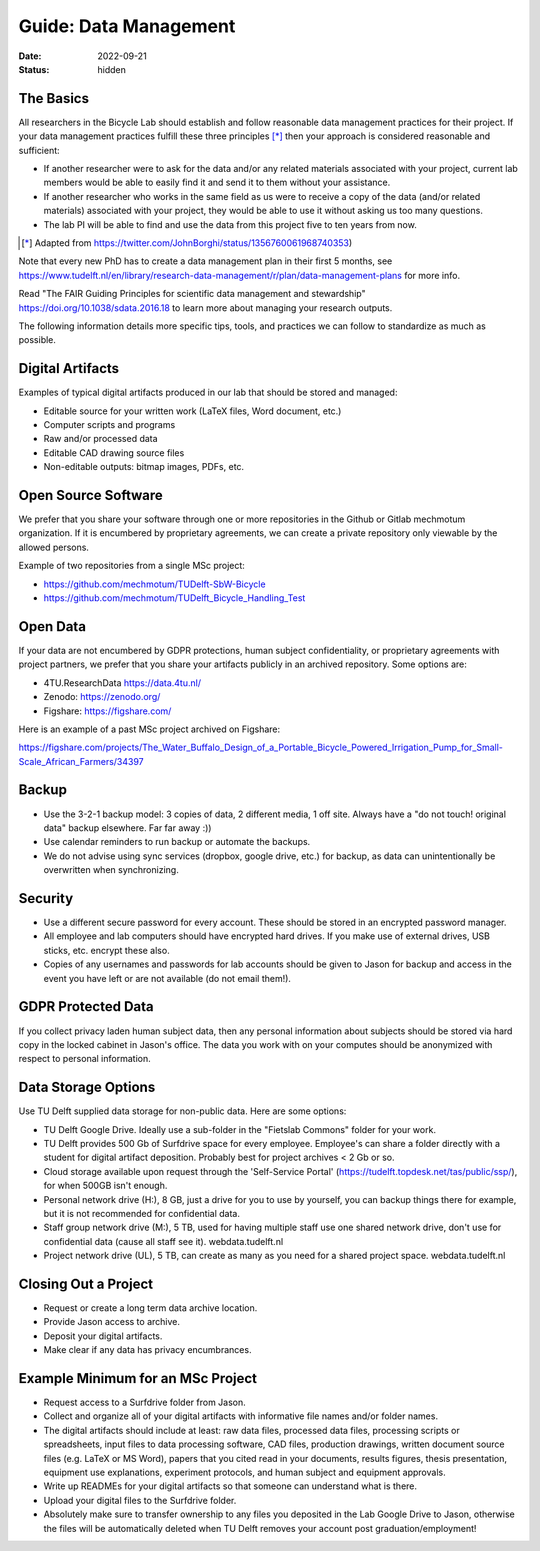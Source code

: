 ======================
Guide: Data Management
======================

:date: 2022-09-21
:status: hidden

The Basics
==========

All researchers in the Bicycle Lab should establish and follow reasonable data
management practices for their project. If your data management practices
fulfill these three principles [*]_  then your approach is considered
reasonable and sufficient:

- If another researcher were to ask for the data and/or any related materials
  associated with your project, current lab members would be able to easily
  find it and send it to them without your assistance.
- If another researcher who works in the same field as us were to receive a
  copy of the data (and/or related materials) associated with your project,
  they would be able to use it without asking us too many questions.
- The lab PI will be able to find and use the data from this project five to
  ten years from now.

.. [*] Adapted from https://twitter.com/JohnBorghi/status/1356760061968740353)

Note that every new PhD has to create a data management plan in their first 5
months, see
https://www.tudelft.nl/en/library/research-data-management/r/plan/data-management-plans
for more info.

Read "The FAIR Guiding Principles for scientific data management and
stewardship" https://doi.org/10.1038/sdata.2016.18 to learn more about managing
your research outputs.

The following information details more specific tips, tools, and practices we
can follow to standardize as much as possible.

Digital Artifacts
=================

Examples of typical digital artifacts produced in our lab that should be stored
and managed:

- Editable source for your written work (LaTeX files, Word document, etc.)
- Computer scripts and programs
- Raw and/or processed data
- Editable CAD drawing source files
- Non-editable outputs: bitmap images, PDFs, etc.

Open Source Software
====================

We prefer that you share your software through one or more repositories in the
Github or Gitlab mechmotum organization. If it is encumbered by proprietary
agreements, we can create a private repository only viewable by the allowed
persons.

Example of two repositories from a single MSc project:

- https://github.com/mechmotum/TUDelft-SbW-Bicycle
- https://github.com/mechmotum/TUDelft_Bicycle_Handling_Test

Open Data
=========

If your data are not encumbered by GDPR protections, human subject
confidentiality, or proprietary agreements with project partners, we prefer
that you share your artifacts publicly in an archived repository. Some options
are:

- 4TU.ResearchData https://data.4tu.nl/
- Zenodo: https://zenodo.org/
- Figshare: https://figshare.com/

Here is an example of a past MSc project archived on Figshare:

https://figshare.com/projects/The_Water_Buffalo_Design_of_a_Portable_Bicycle_Powered_Irrigation_Pump_for_Small-Scale_African_Farmers/34397

Backup
======

- Use the 3-2-1 backup model: 3 copies of data, 2 different media, 1 off site.
  Always have a "do not touch! original data" backup elsewhere. Far far away
  :))
- Use calendar reminders to run backup or automate the backups.
- We do not advise using sync services (dropbox, google drive, etc.) for
  backup, as data can unintentionally be overwritten when synchronizing.

Security
========

- Use a different secure password for every account. These should be stored in
  an encrypted password manager.
- All employee and lab computers should have encrypted hard drives. If you make
  use of external drives, USB sticks, etc. encrypt these also.
- Copies of any usernames and passwords for lab accounts should be given to
  Jason for backup and access in the event you have left or are not available
  (do not email them!).

GDPR Protected Data
===================

If you collect privacy laden human subject data, then any personal information
about subjects should be stored via hard copy in the locked cabinet in Jason's
office. The data you work with on your computes should be anonymized with
respect to personal information.

Data Storage Options
====================

Use TU Delft supplied data storage for non-public data. Here are some options:

- TU Delft Google Drive. Ideally use a sub-folder in the "Fietslab Commons"
  folder for your work.
- TU Delft provides 500 Gb of Surfdrive space for every employee. Employee's
  can share a folder directly with a student for digital artifact deposition.
  Probably best for project archives < 2 Gb or so.
- Cloud storage available upon request through the 'Self-Service Portal'
  (https://tudelft.topdesk.net/tas/public/ssp/), for when 500GB isn't enough.
- Personal network drive (H:), 8 GB, just a drive for you to use by yourself,
  you can backup things there for example, but it is not recommended for
  confidential data.
- Staff group network drive (M:), 5 TB, used for having multiple staff use one
  shared network drive, don't use for confidential data (cause all staff see
  it). webdata.tudelft.nl
- Project network drive (UL), 5 TB, can create as many as you need for a shared
  project space. webdata.tudelft.nl

Closing Out a Project
=====================

- Request or create a long term data archive location.
- Provide Jason access to archive.
- Deposit your digital artifacts.
- Make clear if any data has privacy encumbrances.

Example Minimum for an MSc Project
==================================

- Request access to a Surfdrive folder from Jason.
- Collect and organize all of your digital artifacts with informative file
  names and/or folder names.
- The digital artifacts should include at least: raw data files, processed data
  files, processing scripts or spreadsheets, input files to data processing
  software, CAD files, production drawings, written document source files (e.g.
  LaTeX or MS Word), papers that you cited read in your documents, results
  figures, thesis presentation, equipment use explanations, experiment
  protocols, and human subject and equipment approvals.
- Write up READMEs for your digital artifacts so that someone can understand
  what is there.
- Upload your digital files to the Surfdrive folder.
- Absolutely make sure to transfer ownership to any files you deposited in the
  Lab Google Drive to Jason, otherwise the files will be automatically deleted
  when TU Delft removes your account post graduation/employment!
